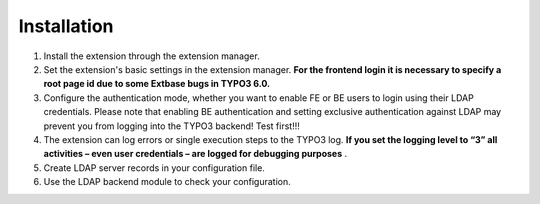 ﻿

.. ==================================================
.. FOR YOUR INFORMATION
.. --------------------------------------------------
.. -*- coding: utf-8 -*- with BOM.

.. ==================================================
.. DEFINE SOME TEXTROLES
.. --------------------------------------------------
.. role::   underline
.. role::   typoscript(code)
.. role::   ts(typoscript)
   :class:  typoscript
.. role::   php(code)


Installation
^^^^^^^^^^^^

#. Install the extension through the extension manager.

#. Set the extension's basic settings in the extension manager. **For the
   frontend login it is necessary to specify a root page id due to some
   Extbase bugs in TYPO3 6.0.**

#. Configure the authentication mode, whether you want to enable FE or BE
   users to login using their LDAP credentials. Please note that enabling
   BE authentication and setting exclusive authentication against LDAP
   may prevent you from logging into the TYPO3 backend! Test first!!!

#. The extension can log errors or single execution steps to the TYPO3
   log. **If you set the logging level to “3” all activities – even user
   credentials – are logged for debugging purposes** .

#. Create LDAP server records in your configuration file.

#. Use the LDAP backend module to check your configuration.

